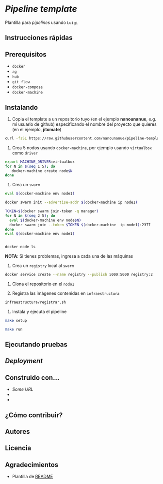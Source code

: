 * /Pipeline template/

Plantilla para /pipelines/ usando ~Luigi~




** Instrucciones rápidas

** Prerequisitos

- =docker=
- =ag=
- =hub=
- =git flow=
- =docker-compose=
- =docker-machine=

** Instalando


1. Copia el template a un repositorio  tuyo (en el ejemplo *nanounanue*, e.g. mi
   usuario de github) especificando el nombre del proyecto que quieres (en el ejemplo, *jitomate*)

#+BEGIN_SRC sh
curl -fsSL https://raw.githubusercontent.com/nanounanue/pipeline-template/master/installer.sh | bash -- /dev/stdin -p jitomate -u nanounanue
#+END_SRC

1. Crea 5 nodos usando =docker-machine=, por ejemplo usando =virtualbox= como
   =driver=

#+BEGIN_SRC sh 
export MACHINE_DRIVER=virtualbox
for N in $(seq 1 5); do
   docker-machine create node$N
done
#+END_SRC

2. Crea un =swarm=


#+BEGIN_SRC sh 
eval $(docker-machine env node1)

docker swarm init --advertise-addr $(docker-machine ip node1)

TOKEN=$(docker swarm join-token -q manager)
for N in $(seq 2 5); do
  eval $(docker-machine env node$N)
  docker swarm join --token $TOKEN $(docker-machine  ip node1):2377
done
eval $(docker-machine env node1)


docker node ls
#+END_SRC

*NOTA*: Si tienes problemas, ingresa a cada una de las máquinas



3. Crea un =registry= local al =swarm=

#+BEGIN_SRC sh 
 docker service create --name registry --publish 5000:5000 registry:2
#+END_SRC


4. Clona el repositorio en el =nodo1=

4. Registra las imágenes contenidas en =infraestructura=

#+BEGIN_SRC sh 
infraestructura/registrar.sh 
#+END_SRC


4. Instala y ejecuta el pipeline 




#+BEGIN_SRC sh 
make setup 

make run 
#+END_SRC


** Ejecutando pruebas

** /Deployment/


** Construido con...

   - [[some.url][Some URL]]
   -
   -

** ¿Cómo contribuir?


** Autores

** Licencia

** Agradecimientos

 - Plantilla de [[https://gist.github.com/PurpleBooth/109311bb0361f32d87a2][README]] 
